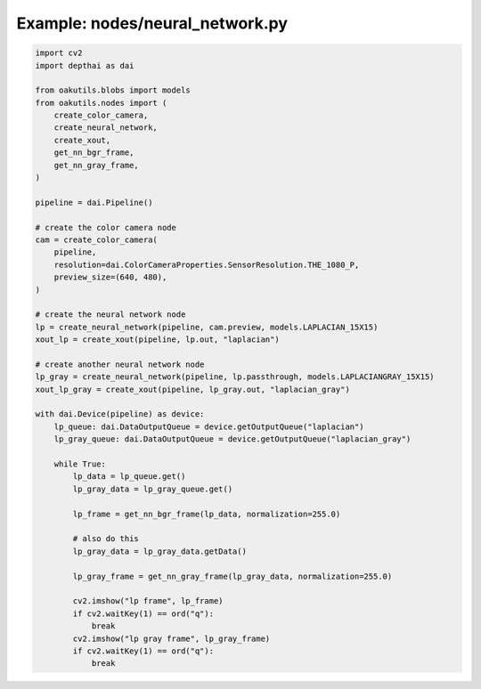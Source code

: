 .. _examples_nodes/neural_network:

Example: nodes/neural_network.py
================================

.. code-block:: python

	import cv2
	import depthai as dai
	
	from oakutils.blobs import models
	from oakutils.nodes import (
	    create_color_camera,
	    create_neural_network,
	    create_xout,
	    get_nn_bgr_frame,
	    get_nn_gray_frame,
	)
	
	pipeline = dai.Pipeline()
	
	# create the color camera node
	cam = create_color_camera(
	    pipeline,
	    resolution=dai.ColorCameraProperties.SensorResolution.THE_1080_P,
	    preview_size=(640, 480),
	)
	
	# create the neural network node
	lp = create_neural_network(pipeline, cam.preview, models.LAPLACIAN_15X15)
	xout_lp = create_xout(pipeline, lp.out, "laplacian")
	
	# create another neural network node
	lp_gray = create_neural_network(pipeline, lp.passthrough, models.LAPLACIANGRAY_15X15)
	xout_lp_gray = create_xout(pipeline, lp_gray.out, "laplacian_gray")
	
	with dai.Device(pipeline) as device:
	    lp_queue: dai.DataOutputQueue = device.getOutputQueue("laplacian")
	    lp_gray_queue: dai.DataOutputQueue = device.getOutputQueue("laplacian_gray")
	
	    while True:
	        lp_data = lp_queue.get()
	        lp_gray_data = lp_gray_queue.get()
	
	        lp_frame = get_nn_bgr_frame(lp_data, normalization=255.0)
	
	        # also do this
	        lp_gray_data = lp_gray_data.getData()
	
	        lp_gray_frame = get_nn_gray_frame(lp_gray_data, normalization=255.0)
	
	        cv2.imshow("lp frame", lp_frame)
	        if cv2.waitKey(1) == ord("q"):
	            break
	        cv2.imshow("lp gray frame", lp_gray_frame)
	        if cv2.waitKey(1) == ord("q"):
	            break

